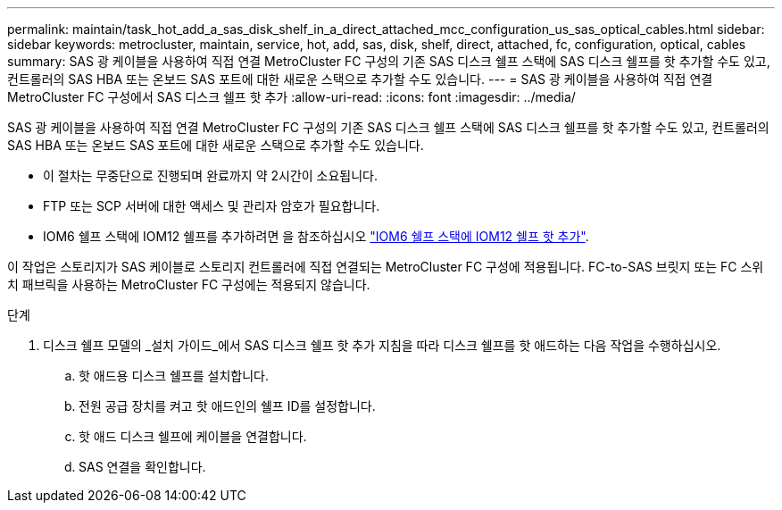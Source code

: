 ---
permalink: maintain/task_hot_add_a_sas_disk_shelf_in_a_direct_attached_mcc_configuration_us_sas_optical_cables.html 
sidebar: sidebar 
keywords: metrocluster, maintain, service, hot, add, sas, disk, shelf, direct, attached, fc, configuration, optical, cables 
summary: SAS 광 케이블을 사용하여 직접 연결 MetroCluster FC 구성의 기존 SAS 디스크 쉘프 스택에 SAS 디스크 쉘프를 핫 추가할 수도 있고, 컨트롤러의 SAS HBA 또는 온보드 SAS 포트에 대한 새로운 스택으로 추가할 수도 있습니다. 
---
= SAS 광 케이블을 사용하여 직접 연결 MetroCluster FC 구성에서 SAS 디스크 쉘프 핫 추가
:allow-uri-read: 
:icons: font
:imagesdir: ../media/


[role="lead"]
SAS 광 케이블을 사용하여 직접 연결 MetroCluster FC 구성의 기존 SAS 디스크 쉘프 스택에 SAS 디스크 쉘프를 핫 추가할 수도 있고, 컨트롤러의 SAS HBA 또는 온보드 SAS 포트에 대한 새로운 스택으로 추가할 수도 있습니다.

* 이 절차는 무중단으로 진행되며 완료까지 약 2시간이 소요됩니다.
* FTP 또는 SCP 서버에 대한 액세스 및 관리자 암호가 필요합니다.
* IOM6 쉘프 스택에 IOM12 쉘프를 추가하려면 을 참조하십시오 link:https://docs.netapp.com/platstor/topic/com.netapp.doc.hw-ds-mix-hotadd/home.html["IOM6 쉘프 스택에 IOM12 쉘프 핫 추가"].


이 작업은 스토리지가 SAS 케이블로 스토리지 컨트롤러에 직접 연결되는 MetroCluster FC 구성에 적용됩니다. FC-to-SAS 브릿지 또는 FC 스위치 패브릭을 사용하는 MetroCluster FC 구성에는 적용되지 않습니다.

.단계
. 디스크 쉘프 모델의 _설치 가이드_에서 SAS 디스크 쉘프 핫 추가 지침을 따라 디스크 쉘프를 핫 애드하는 다음 작업을 수행하십시오.
+
.. 핫 애드용 디스크 쉘프를 설치합니다.
.. 전원 공급 장치를 켜고 핫 애드인의 쉘프 ID를 설정합니다.
.. 핫 애드 디스크 쉘프에 케이블을 연결합니다.
.. SAS 연결을 확인합니다.



